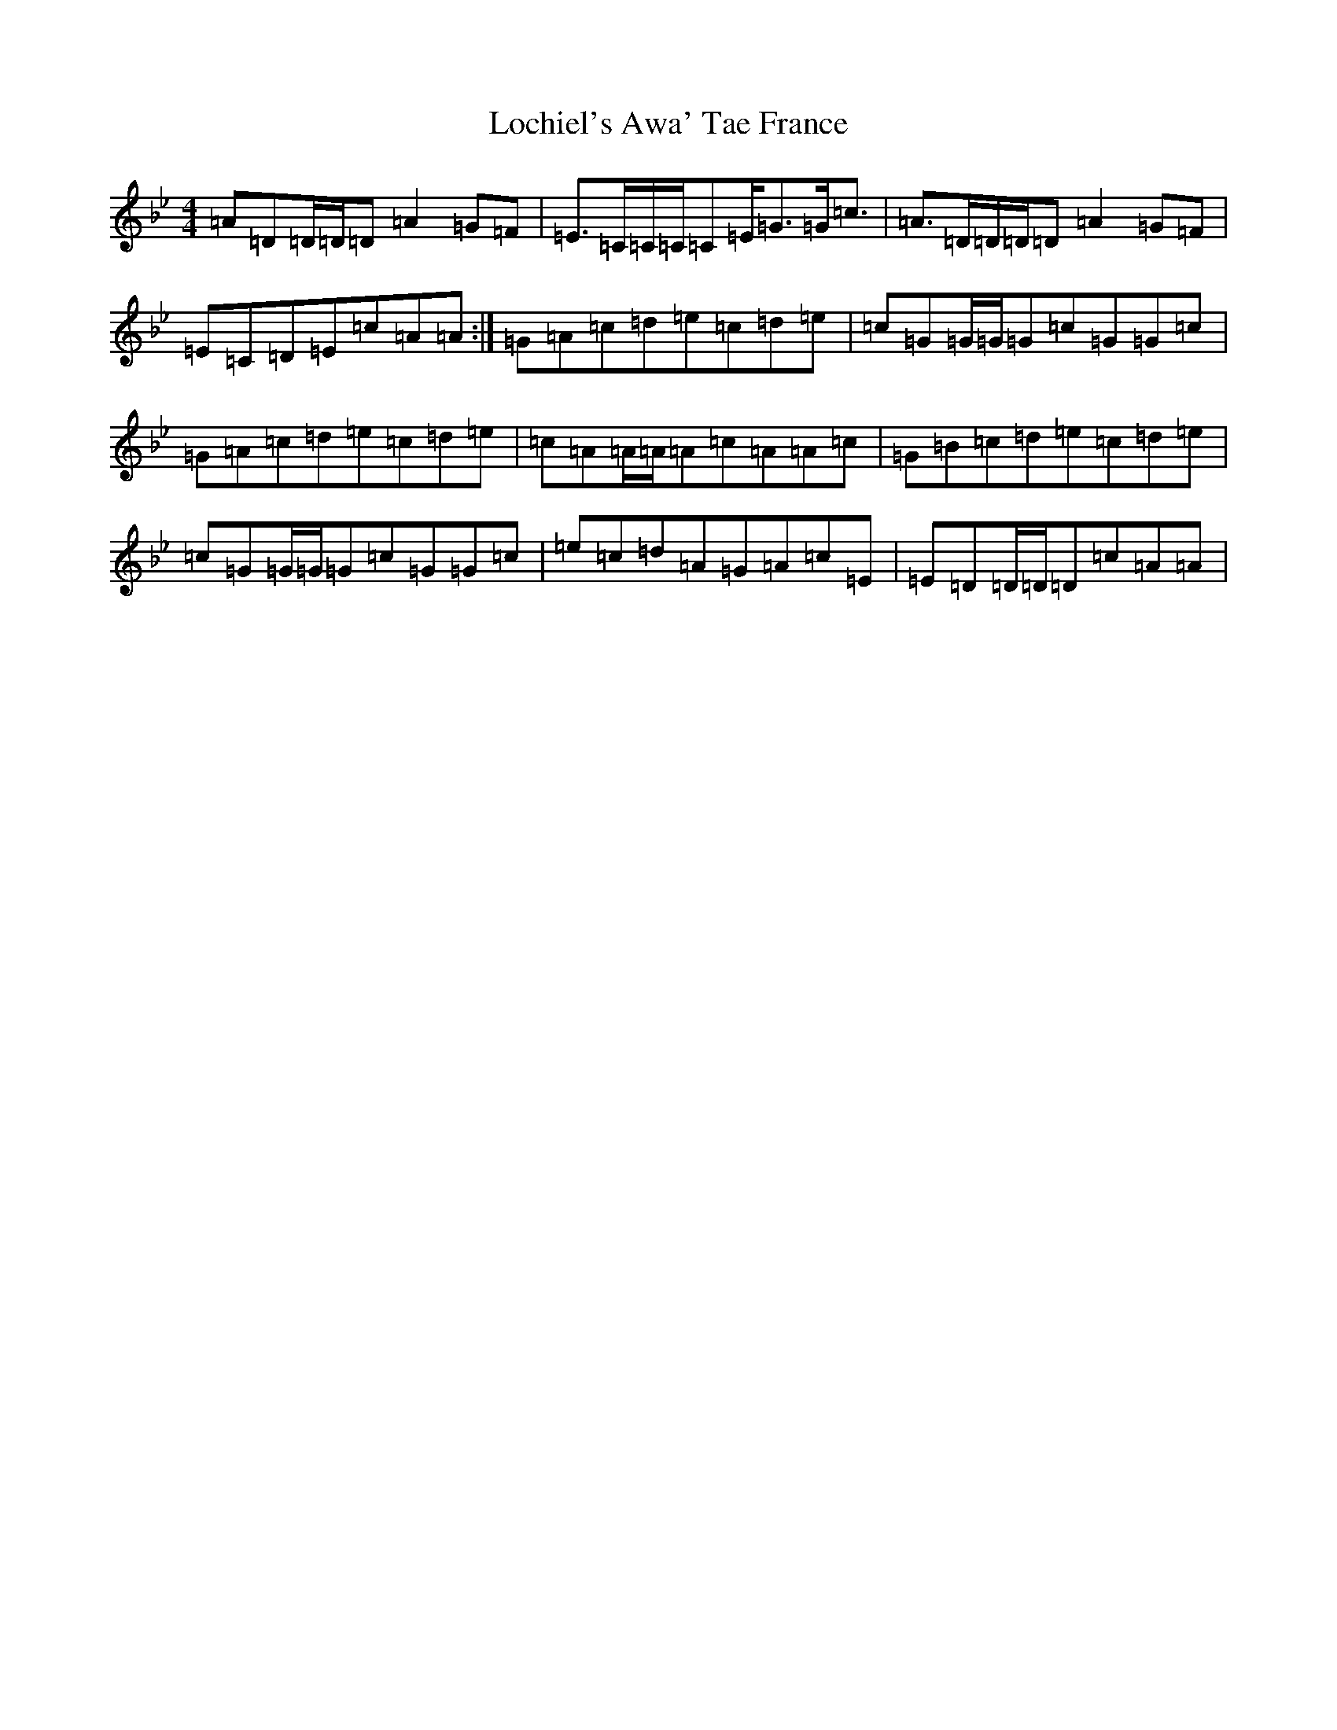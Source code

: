 X: 12650
T: Lochiel's Awa' Tae France
S: https://thesession.org/tunes/6887#setting18465
Z: A Dorian
R: reel
M:4/4
L:1/8
K: C Dorian
=A=D=D/2=D/2=D=A2=G=F|=E>=C=C/2=C/2=C=E<=G=G<=c|=A>=D=D/2=D/2=D=A2=G=F|=E=C=D=E=c=A=A:|=G=A=c=d=e=c=d=e|=c=G=G/2=G/2=G=c=G=G=c|=G=A=c=d=e=c=d=e|=c=A=A/2=A/2=A=c=A=A=c|=G=B=c=d=e=c=d=e|=c=G=G/2=G/2=G=c=G=G=c|=e=c=d=A=G=A=c=E|=E=D=D/2=D/2=D=c=A=A|